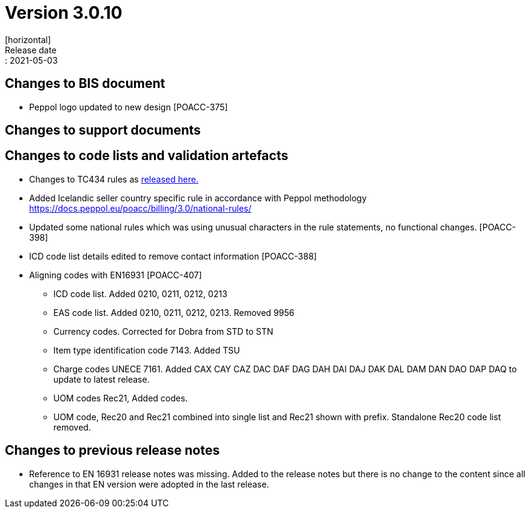 = Version 3.0.10
[horizontal]
Release date:: 2021-05-03

== Changes to BIS document

* Peppol logo updated to new design [POACC-375]

== Changes to support documents


== Changes to code lists and validation artefacts

* Changes to TC434 rules as link:https://github.com/ConnectingEurope/eInvoicing-EN16931/releases/tag/validation-1.3.5[released here.]

* Added Icelandic seller country specific rule in accordance with Peppol methodology https://docs.peppol.eu/poacc/billing/3.0/national-rules/

* Updated some national rules which was using unusual characters in the rule statements, no functional changes. [POACC-398]

* ICD code list details edited to remove contact information [POACC-388]

* Aligning codes with EN16931 [POACC-407]

** ICD code list. Added 0210, 0211, 0212, 0213

** EAS code list. Added 0210, 0211, 0212, 0213. Removed 9956

** Currency codes. Corrected for Dobra from STD to STN

** Item type identification code 7143. Added TSU

** Charge codes UNECE 7161. Added CAX CAY CAZ DAC DAF DAG DAH DAI DAJ DAK DAL DAM DAN DAO DAP DAQ to update to latest release.

** UOM codes Rec21, Added codes.

** UOM code, Rec20 and Rec21 combined into single list and Rec21 shown with prefix. Standalone Rec20 code list removed.

== Changes to previous release notes
* Reference to EN 16931 release notes was missing. Added to the release notes but there is no change to the content since all changes in that EN version were adopted in the last release.
